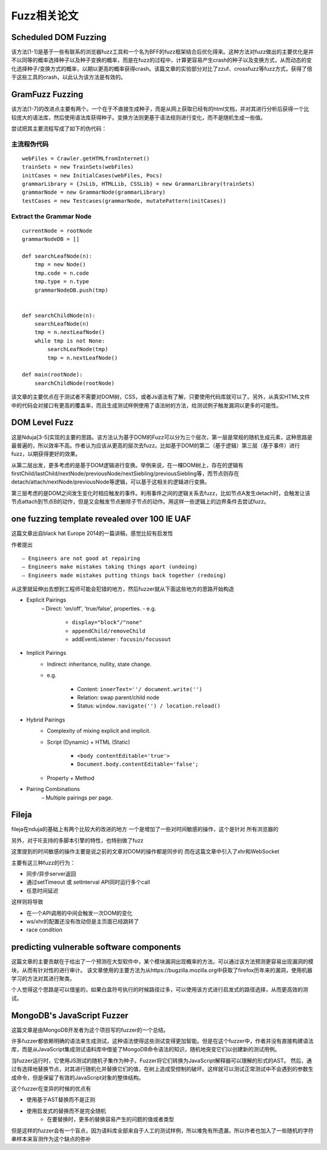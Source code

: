 Fuzz相关论文
==================================================

Scheduled DOM Fuzzing
--------------------------------------------------

该方法[1-1]是基于一些有联系的浏览器fuzz工具和一个名为BFF的fuzz框架结合后优化得来。这种方法对fuzz做出的主要优化是并不以同等的概率选择种子以及种子变换的概率，而是在fuzz的过程中，计算更容易产生crash的种子以及变换方式，从而动态的变化选择种子/变换方式的概率，以期以更高的概率获得crash。该篇文章的实验部分对比了zzuf、crossfuzz等fuzz方式，获得了倍于这些工具的crash，以此认为该方法是有效的。

GramFuzz Fuzzing
--------------------------------------------------

该方法[1-7]的改进点主要有两个。一个在于不直接生成种子，而是从网上获取已经有的html文档，并对其进行分析后获得一个比较庞大的语法库，然后使用语法库获得种子。变换方法则更基于语法规则进行变化，而不是随机生成一些值。

尝试把其主要流程写成了如下的伪代码：

主流程伪代码
~~~~~~~~~~~~~~~~~~~~~~~~~~~~~~~~~~~~~~~~~~~~~~~~~~

::

    webFiles = Crawler.getHTMLfromInternet()
    trainSets = new TrainSets(webFiles)
    initCases = new InitialCases(webFiles, Pocs)
    grammarLibrary = {JsLib, HTMLLib, CSSLib} = new GrammarLibrary(trainSets)
    grammarNode = new GrammarNode(grammarLibrary)
    testCases = new Testcases(grammarNode, mutatePattern(initCases))


Extract the Grammar Node
~~~~~~~~~~~~~~~~~~~~~~~~~~~~~~~~~~~~~~~~~~~~~~~~~~

::

    currentNode = rootNode
    grammarNodeDB = []

    def searchLeafNode(n):
        tmp = new Node()
        tmp.code = n.code
        tmp.type = n.type
        grammarNodeDB.push(tmp)


    def searchChildNode(n):
        searchLeafNode(n)
        tmp = n.nextLeafNode()
        while tmp is not None:
            searchLeafNode(tmp)
            tmp = n.nextLeafNode()

    def main(rootNode):
        searchChildNode(rootNode)

该文章的主要优点在于测试者不需要对DOM树，CSS，或者Js语法有了解，只要使用代码库就可以了。另外，从真实HTML文件中的代码会对接口有更高的覆盖率，而且生成测试样例使用了语法树的方法，给测试例子触发漏洞以更多的可能性。

DOM Level Fuzz
--------------------------------------------------

这是Nduja[3-5]实现的主要的思路。该方法认为基于DOM的Fuzz可以分为三个层次，第一层是常规的随机生成元素，这种思路是最普遍的，所以效率不高。作者认为应该从更高的层次去fuzz。比如基于DOM的第二（基于逻辑）第三层（基于事件）进行fuzz，以期获得更好的效果。

从第二层出发，更多考虑的是基于DOM逻辑进行变换。举例来说，在一棵DOM树上，存在的逻辑有firstChild/lastChild/nextNode/previousNode/nextSiebling/previousSiebling等，而节点则存在detach/attach/nextNode/previousNode等逻辑，可以基于这相关的逻辑进行变换。

第三层考虑的是DOM之间发生变化时相应触发的事件。利用事件之间的逻辑关系去fuzz，比如节点A发生detach时，会触发让该节点attach到节点B的动作，但是又会触发节点删除子节点的动作。用这样一些逻辑上的边界条件去尝试fuzz。

one fuzzing template revealed over 100 IE UAF
--------------------------------------------------

这篇文章出自black hat Europe 2014的一篇讲稿，感觉比较有启发性

作者提出

::

    – Engineers are not good at repairing
    – Engineers make mistakes taking things apart (undoing) 
    – Engineers made mistakes putting things back together (redoing) 

从这里就延伸出去想到工程师可能会犯错的地方，然后fuzzer就从下面这些地方的思路开始构造

- Explicit Pairings
    – Direct: 'on/off', 'true/false', properties.
    - e.g. 

        + ``display="block"/"none"``
        + ``appendChild/removeChild``
        + addEventListener : ``focusin/focusout``
- Implicit Pairings
    - Indirect: inheritance, nullity, state change.
    - e.g.

        + Content: ``innerText=''/ document.write('')``
        + Relation: swap parent/child node
        + Status: ``window.navigate('') / location.reload()``
- Hybrid Pairings
    - Complexity of mixing explicit and implicit.
    - Script (Dynamic) + HTML (Static)

        + ``<body contentEditable='true'>``
        + ``Document.body.contentEditable='false';``
    - Property + Method
- Pairing Combinations
    – Multiple pairings per page.

Fileja
--------------------------------------------------

fileja在nduja的基础上有两个比较大的改进的地方
一个是增加了一些对时间敏感的操作，这个是针对
所有浏览器的

另外，对于IE支持的多脚本引擎的特性，也特别做了fuzz

这里提到的时间敏感的操作主要是说之前的文章对DOM的操作都是同步的
而在这篇文章中引入了xhr和WebSocket

主要有这三种fuzz的行为：

- 同步/异步server返回
- 通过setTimeout 或 setInterval API同时运行多个call
- 任意时间延迟

这样则将导致

- 在一个API调用的中间会触发一次DOM的变化
- ws/xhr的配置还没有改动但是主页面已经跳转了
- race condition
  
predicting vulnerable software components
--------------------------------------------------

这篇文章的主要贡献在于给出了一个预测在大型软件中，某个模块漏洞出现概率的方法。可以通过该方法预测更容易出现漏洞的模块，从而有针对性的进行审计。
该文章使用的主要方法为从https://bugzilla.mozilla.org中获取了firefox历年来的漏洞，使用机器学习的方法对其进行聚类。

个人觉得这个思路是可以借鉴的，如果白盒符号执行的时候路径过多，可以使用该方式进行启发式的路径选择，从而更高效的测试。

MongoDB's JavaScript Fuzzer
--------------------------------------------------

这篇文章是由MongoDB开发者为这个项目写的fuzzer的一个总结。

许多fuzzer都依赖明确的语法来生成测试，这种语法使得这些测试变得更加智能。但是在这个fuzzer中，作者并没有直接构建语法库，而是从JavaScript集成测试语料库中借鉴了MongoDB命令语法的知识，随机地突变它们以创建新的测试用例。 

当fuzzer运行时，它使用JS测试的随机子集作为种子。Fuzzer将它们转换为JavaScript解释器可以理解的形式的AST。 然后，通过有选择地替换节点，对其进行随机化并替换它们的值，在树上造成受控制的破坏。这样就可以测试正常测试中不会遇到的参数生成命令，但是保留了有效的JavaScript对象的整体结构。

这个fuzzer在变异的时候的优点有

- 使用基于AST替换而不是正则
- 使用启发式的替换而不是完全随机
    - 在要替换时，更多的替换容易产生的问题的值或者类型

但是这样的fuzzer会有一个盲点，因为语料库全部来自于人工的测试样例，所以难免有所遗漏，所以作者也加入了一些随机的字符串样本来盲测作为这个缺点的弥补